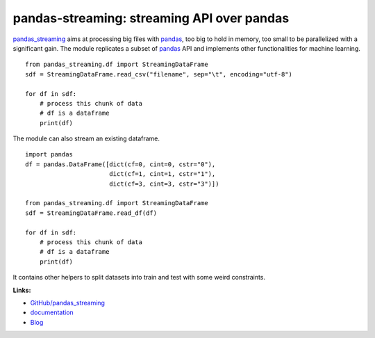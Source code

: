 pandas-streaming: streaming API over pandas
===========================================

.. image:: https://github.com/sdpython/pandas_streaming/blob/main/_doc/_static/project_ico.png?raw=true
    :target: https://github.com/sdpython/pandas_streaming/

.. image:: https://travis-ci.com/sdpython/pandas_streaming.svg?branch=main
    :target: https://app.travis-ci.com/github/sdpython/pandas_streaming
    :alt: Build status

.. image:: https://ci.appveyor.com/api/projects/status/4te066r8ne1ymmhy?svg=true
    :target: https://ci.appveyor.com/project/sdpython/pandas-streaming
    :alt: Build Status Windows

.. image:: https://circleci.com/gh/sdpython/pandas_streaming/tree/main.svg?style=svg
    :target: https://circleci.com/gh/sdpython/pandas_streaming/tree/main

.. image:: https://dev.azure.com/xavierdupre3/pandas_streaming/_apis/build/status/sdpython.pandas_streaming
    :target: https://dev.azure.com/xavierdupre3/pandas_streaming/

.. image:: https://badge.fury.io/py/pandas_streaming.svg
    :target: http://badge.fury.io/py/pandas_streaming

.. image:: https://img.shields.io/badge/license-MIT-blue.svg
    :alt: MIT License
    :target: http://opensource.org/licenses/MIT

.. image:: https://codecov.io/github/sdpython/pandas_streaming/coverage.svg?branch=main
    :target: https://codecov.io/github/sdpython/pandas_streaming?branch=main

.. image:: http://img.shields.io/github/issues/sdpython/pandas_streaming.png
    :alt: GitHub Issues
    :target: https://github.com/sdpython/pandas_streaming/issues

.. image:: https://pepy.tech/badge/pandas_streaming/month
    :target: https://pepy.tech/project/pandas_streaming/month
    :alt: Downloads

.. image:: https://img.shields.io/github/forks/sdpython/pandas_streaming.svg
    :target: https://github.com/sdpython/pandas_streaming/
    :alt: Forks

.. image:: https://img.shields.io/github/stars/sdpython/pandas_streaming.svg
    :target: https://github.com/sdpython/pandas_streaming/
    :alt: Stars

.. image:: https://img.shields.io/github/repo-size/sdpython/pandas_streaming
    :target: https://github.com/sdpython/pandas_streaming/
    :alt: size

`pandas_streaming <http://www.xavierdupre.fr/app/pandas_streaming/helpsphinx/index.html>`_
aims at processing big files with `pandas <http://pandas.pydata.org/>`_,
too big to hold in memory, too small to be parallelized with a significant gain.
The module replicates a subset of `pandas <http://pandas.pydata.org/>`_ API
and implements other functionalities for machine learning.

::

    from pandas_streaming.df import StreamingDataFrame
    sdf = StreamingDataFrame.read_csv("filename", sep="\t", encoding="utf-8")

    for df in sdf:
        # process this chunk of data
        # df is a dataframe
        print(df)

The module can also stream an existing dataframe.

::

    import pandas
    df = pandas.DataFrame([dict(cf=0, cint=0, cstr="0"),
                           dict(cf=1, cint=1, cstr="1"),
                           dict(cf=3, cint=3, cstr="3")])

    from pandas_streaming.df import StreamingDataFrame
    sdf = StreamingDataFrame.read_df(df)

    for df in sdf:
        # process this chunk of data
        # df is a dataframe
        print(df)

It contains other helpers to split datasets into
train and test with some weird constraints.

**Links:**

* `GitHub/pandas_streaming <https://github.com/sdpython/pandas_streaming/>`_
* `documentation <http://www.xavierdupre.fr/app/pandas_streaming/helpsphinx/index.html>`_
* `Blog <http://www.xavierdupre.fr/app/pandas_streaming/helpsphinx/blog/main_0000.html#ap-main-0>`_
